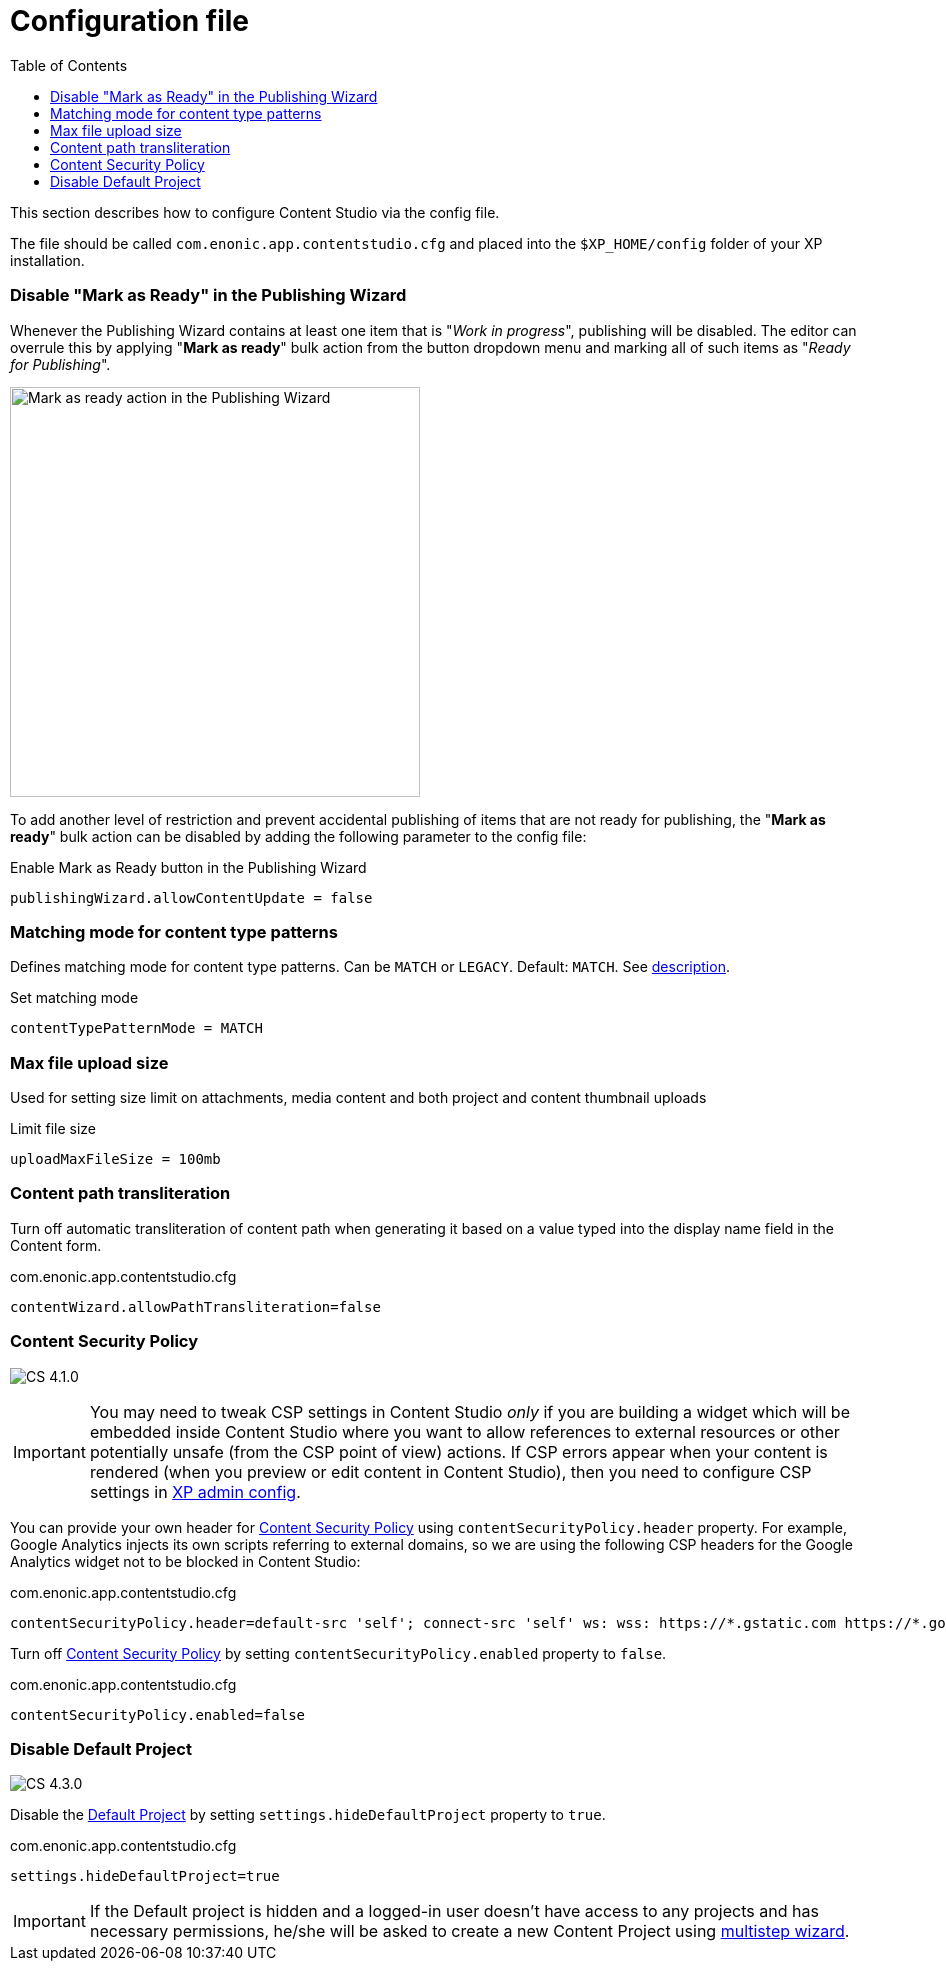 = Configuration file
:toc: right
:imagesdir: config/images

This section describes how to configure Content Studio via the config file.

The file should be called `com.enonic.app.contentstudio.cfg` and placed into the `$XP_HOME/config` folder of your XP installation.

=== Disable "Mark as Ready" in the Publishing Wizard

Whenever the Publishing Wizard contains at least one item that is "_Work in progress_", publishing will be disabled. The editor can
overrule this by applying "*Mark as ready*" bulk action from the button dropdown menu and marking all of such items as "_Ready for Publishing_".

image::publishing-mark-as-ready.png[Mark as ready action in the Publishing Wizard, 410]

To add another level of restriction and prevent accidental publishing of items that are not ready for publishing, the "*Mark as ready*" bulk action
can be disabled by adding the following parameter to the config file:

.Enable Mark as Ready button in the Publishing Wizard
[source,properties]
----
publishingWizard.allowContentUpdate = false
----

=== Matching mode for content type patterns

Defines matching mode for content type patterns. Can be `MATCH` or `LEGACY`. Default: `MATCH`.
See https://developer.enonic.com/docs/xp/stable/cms/input-types#allowContentType[description].

.Set matching mode
[source,properties]
----
contentTypePatternMode = MATCH
----

:imagesdir: images

=== Max file upload size

Used for setting size limit on attachments, media content and both project and content thumbnail uploads

.Limit file size
[source,properties]
----
uploadMaxFileSize = 100mb
----

=== Content path transliteration

Turn off automatic transliteration of content path when generating it based on a value typed into the display name field in the Content form.

.com.enonic.app.contentstudio.cfg
[source,properties]
----
contentWizard.allowPathTransliteration=false
----

=== Content Security Policy

image:cs-410.svg[CS 4.1.0,opts=inline]

IMPORTANT: You may need to tweak CSP settings in Content Studio _only_ if you are building a widget which will be embedded inside Content Studio where you want to allow references to external resources or other potentially unsafe (from the CSP point of view) actions. If CSP
errors appear when your content is rendered (when you preview or edit content in Content Studio), then you need to configure CSP settings in https://developer.enonic.com/docs/xp/stable/deployment/config#admin[XP admin config].

You can provide your own header for <<security#_content_security_policy,Content Security Policy>> using `contentSecurityPolicy.header` property.
For example, Google Analytics injects its own scripts referring to external domains, so
we are using the following CSP headers for the Google Analytics widget not to be blocked in Content Studio:

.com.enonic.app.contentstudio.cfg
[source,properties]
----
contentSecurityPolicy.header=default-src 'self'; connect-src 'self' ws: wss: https://*.gstatic.com https://*.googleapis.com; script-src 'self' 'unsafe-eval' 'unsafe-inline' https://*.google.com https://*.googleapis.com https://*.gstatic.com; object-src 'none'; style-src 'self' 'unsafe-inline' https://*.gstatic.com; img-src 'self' data:; frame-src 'self' https://*.googleapis.com
----

Turn off <<security#content_security_policy,Content Security Policy>> by setting `contentSecurityPolicy.enabled` property to `false`.

.com.enonic.app.contentstudio.cfg
[source,properties]
----
contentSecurityPolicy.enabled=false
----


=== Disable Default Project

image:cs-430.svg[CS 4.3.0,opts=inline]

Disable the <<storage/projects#default_project,Default Project>> by setting `settings.hideDefaultProject` property to `true`.

.com.enonic.app.contentstudio.cfg
[source,properties]
----
settings.hideDefaultProject=true
----

IMPORTANT: If the Default project is hidden and a logged-in user doesn't have access to any projects and has necessary permissions,
he/she will be asked to create a new Content Project using <<storage/projects#new_project_wizard,multistep wizard>>.

